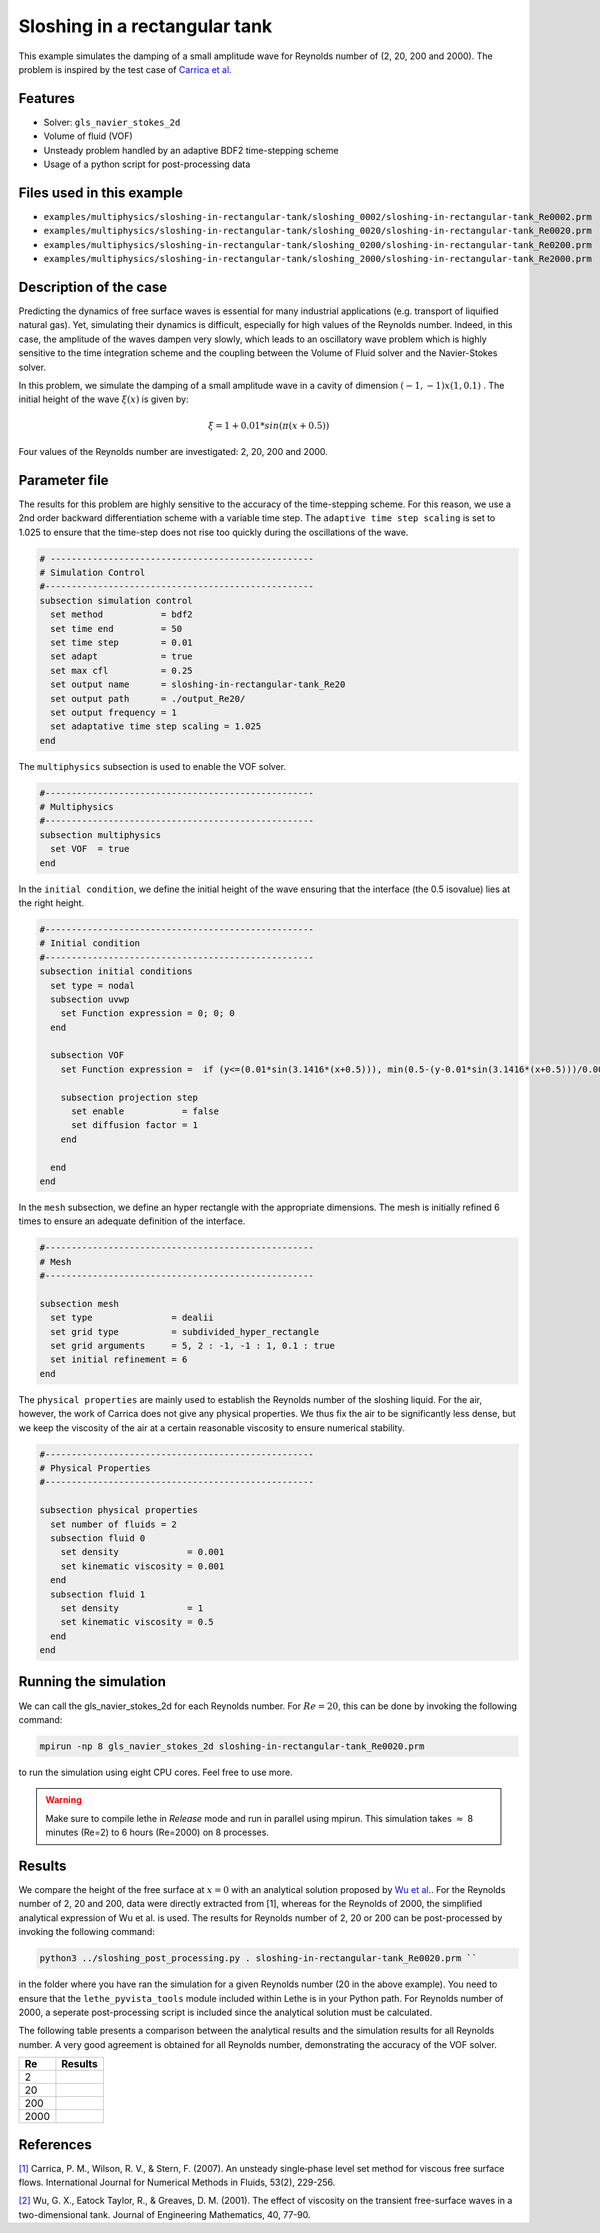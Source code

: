 ================================
Sloshing in a rectangular tank
================================

This example simulates the damping of a small amplitude wave for Reynolds number of (2, 20, 200 and 2000). The problem is inspired by the test case of `Carrica et al.  <https://onlinelibrary.wiley.com/doi/abs/10.1002/fld.1279>`_ 


----------------------------------
Features
----------------------------------
- Solver: ``gls_navier_stokes_2d`` 
- Volume of fluid (VOF)
- Unsteady problem handled by an adaptive BDF2 time-stepping scheme 
- Usage of a python script for post-processing data

---------------------------
Files used in this example
---------------------------
- ``examples/multiphysics/sloshing-in-rectangular-tank/sloshing_0002/sloshing-in-rectangular-tank_Re0002.prm``
- ``examples/multiphysics/sloshing-in-rectangular-tank/sloshing_0020/sloshing-in-rectangular-tank_Re0020.prm``
- ``examples/multiphysics/sloshing-in-rectangular-tank/sloshing_0200/sloshing-in-rectangular-tank_Re0200.prm``
- ``examples/multiphysics/sloshing-in-rectangular-tank/sloshing_2000/sloshing-in-rectangular-tank_Re2000.prm``

-----------------------------
Description of the case
-----------------------------

Predicting the dynamics of free surface waves is essential for many industrial applications (e.g. transport of liquified natural gas). Yet, simulating their dynamics is difficult, especially for high values of the Reynolds number. Indeed, in this case, the amplitude of the waves dampen very slowly, which leads to an oscillatory wave problem which is highly sensitive to the time integration scheme and the coupling between the Volume of Fluid solver and the Navier-Stokes solver. 

In this problem, we simulate the damping of a small amplitude wave in a cavity of dimension :math:`(-1,-1)x(1,0.1)` . The initial height of the wave :math:`\xi (x)` is given by:

.. math::

  \xi = 1+0.01*sin(\pi(x+0.5))

Four values of the Reynolds number are investigated: 2, 20, 200 and 2000. 

--------------
Parameter file
--------------

The results for this problem are highly sensitive to the accuracy of the time-stepping scheme. For this reason, we use a 2nd order backward differentiation scheme with a variable time step. The ``adaptive time step scaling`` is set to 1.025 to ensure that the time-step does not rise too quickly during the oscillations of the wave.

.. code-block:: text

    # --------------------------------------------------
    # Simulation Control
    #---------------------------------------------------
    subsection simulation control
      set method           = bdf2
      set time end         = 50
      set time step        = 0.01
      set adapt            = true
      set max cfl          = 0.25
      set output name      = sloshing-in-rectangular-tank_Re20
      set output path      = ./output_Re20/
      set output frequency = 1
      set adaptative time step scaling = 1.025
    end

The ``multiphysics`` subsection is used to enable the VOF solver.

.. code-block:: text

    #---------------------------------------------------
    # Multiphysics
    #---------------------------------------------------
    subsection multiphysics
      set VOF  = true
    end 
    

In the ``initial condition``, we define the initial height of the wave ensuring that the interface (the 0.5 isovalue) lies at the right height.

.. code-block:: text

    #---------------------------------------------------
    # Initial condition
    #---------------------------------------------------
    subsection initial conditions
      set type = nodal
      subsection uvwp
        set Function expression = 0; 0; 0
      end
    
      subsection VOF
        set Function expression =  if (y<=(0.01*sin(3.1416*(x+0.5))), min(0.5-(y-0.01*sin(3.1416*(x+0.5)))/0.0025,1), max(0.5-(y-0.01*sin(3.1416*(x+0.5)))/0.0025,0))
        
        subsection projection step
          set enable           = false
          set diffusion factor = 1
        end
        
      end
    end

In the ``mesh`` subsection, we define an hyper rectangle with the appropriate dimensions. The mesh is initially refined 6 times to ensure an adequate definition of the interface.

.. code-block:: text

  #---------------------------------------------------
  # Mesh
  #---------------------------------------------------

  subsection mesh
    set type               = dealii
    set grid type          = subdivided_hyper_rectangle
    set grid arguments     = 5, 2 : -1, -1 : 1, 0.1 : true
    set initial refinement = 6
  end


The ``physical properties`` are mainly used to establish the Reynolds number of the sloshing liquid. For the air, however, the work of Carrica does not give any physical properties. We thus fix the air to be significantly less dense, but we keep the viscosity of the air at a certain reasonable viscosity to ensure numerical stability.

.. code-block:: text

  #---------------------------------------------------
  # Physical Properties
  #---------------------------------------------------
  
  subsection physical properties
    set number of fluids = 2
    subsection fluid 0
      set density             = 0.001
      set kinematic viscosity = 0.001
    end
    subsection fluid 1
      set density             = 1
      set kinematic viscosity = 0.5
    end
  end


    


-----------------------
Running the simulation
-----------------------

We can call the gls_navier_stokes_2d for each Reynolds number. For :math:`Re=20`, this can be done by invoking the following command:

.. code-block:: text

  mpirun -np 8 gls_navier_stokes_2d sloshing-in-rectangular-tank_Re0020.prm

to run the simulation using eight CPU cores. Feel free to use more.


.. warning:: 
    Make sure to compile lethe in `Release` mode and 
    run in parallel using mpirun. This simulation takes
    :math:`\approx` 8 minutes (Re=2) to 6 hours (Re=2000) on 8 processes.


-------
Results
-------

We compare the height of the free surface at :math:`x=0` with an analytical solution proposed by `Wu et al. <https://link.springer.com/article/10.1023/A:1017558826258>`_. For the Reynolds number of 2, 20 and 200, data were directly extracted from [1], whereas for the Reynolds of 2000, the simplified analytical expression of Wu et al. is used. The results for Reynolds number of 2, 20 or 200 can be post-processed by invoking the following command:

.. code-block:: text

  python3 ../sloshing_post_processing.py . sloshing-in-rectangular-tank_Re0020.prm ``

in the folder where you have ran the simulation for a given Reynolds number (20 in the above example). You need to ensure that the ``lethe_pyvista_tools`` module included within Lethe is in your Python path. For Reynolds number of 2000, a seperate post-processing script is included since the analytical solution must be calculated.


The following table presents a comparison between the analytical results and the simulation results for all Reynolds number. A very good agreement is obtained for all Reynolds number, demonstrating the accuracy of the VOF solver.

+------+--------------------------------------+
| Re   | Results                              |
+======+======================================+
| 2    | .. image:: images/Re2.png            |
+------+--------------------------------------+
| 20   | .. image:: images/Re20.png           |
+------+--------------------------------------+
| 200  | .. image:: images/Re200.png          |
+------+--------------------------------------+
| 2000 | .. image:: images/Re2000.png         |
+------+--------------------------------------+

-----------
References
-----------
`[1] <https://onlinelibrary.wiley.com/doi/abs/10.1002/fld.1279>`_ Carrica, P. M., Wilson, R. V., & Stern, F. (2007). An unsteady single‐phase level set method for viscous free surface flows. International Journal for Numerical Methods in Fluids, 53(2), 229-256.


`[2] <https://link.springer.com/article/10.1023/A:1017558826258>`_ Wu, G. X., Eatock Taylor, R., & Greaves, D. M. (2001). The effect of viscosity on the transient free-surface waves in a two-dimensional tank. Journal of Engineering Mathematics, 40, 77-90.